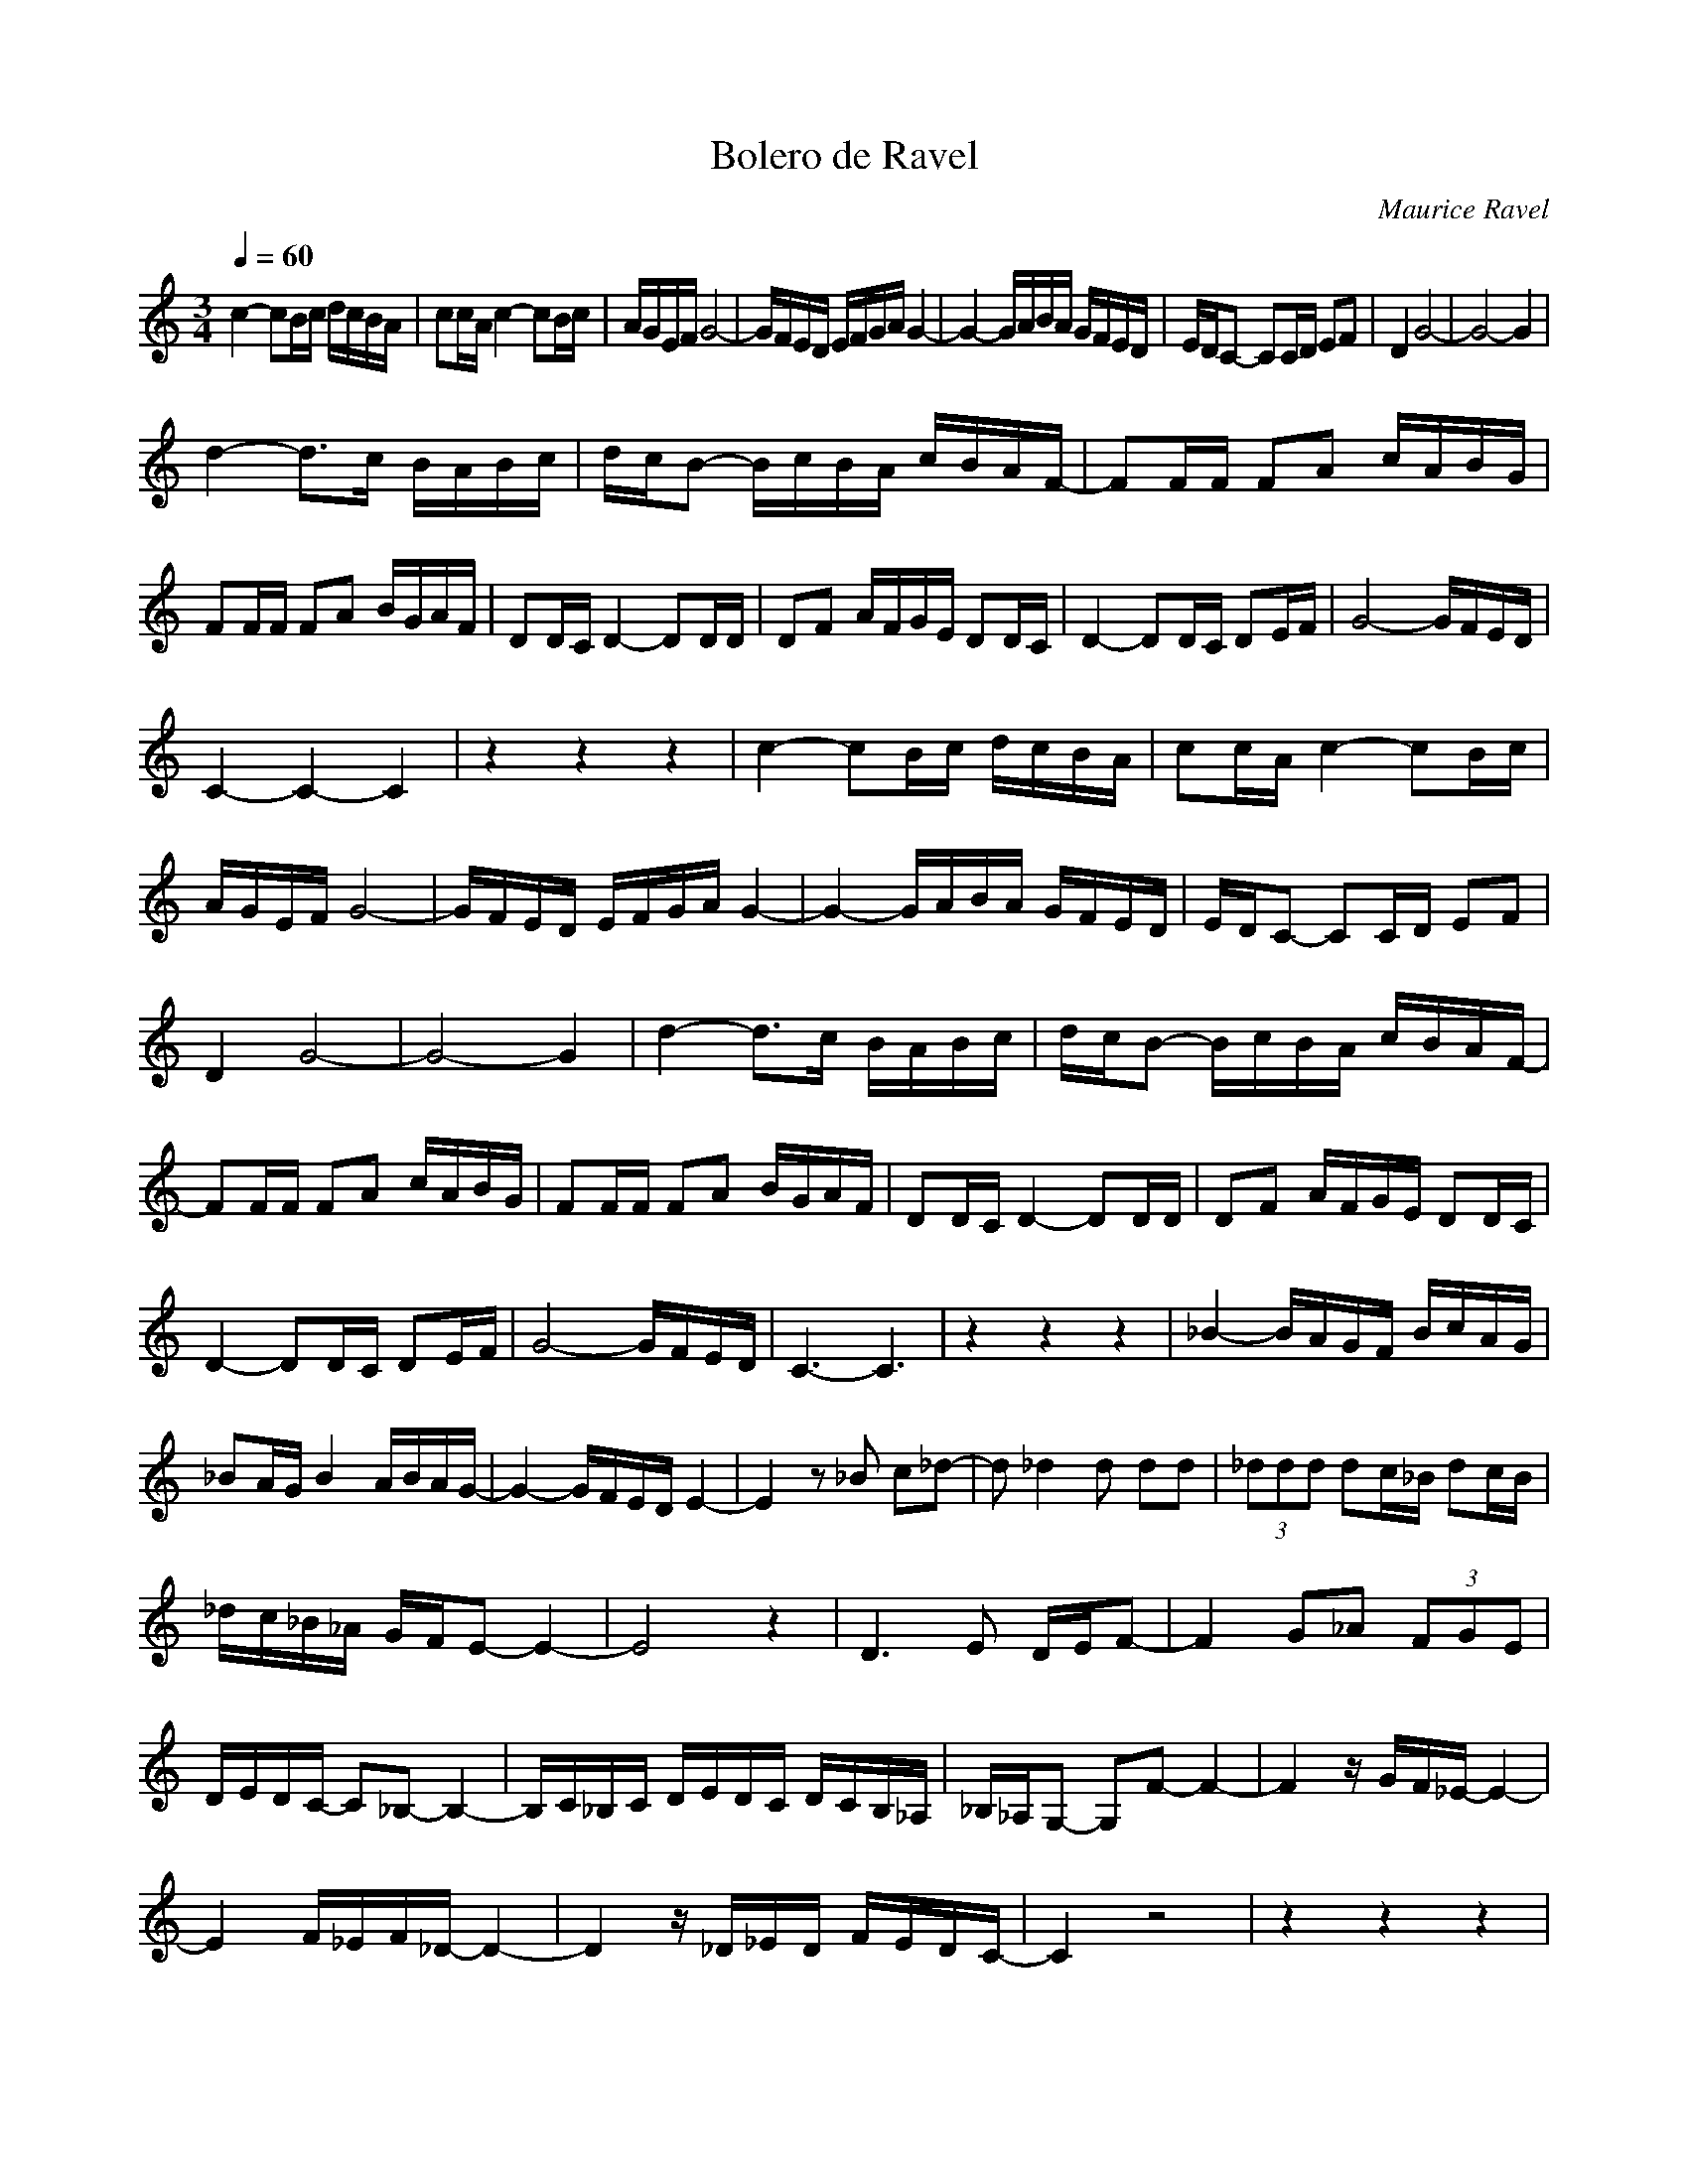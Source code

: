 X:1
T:Bolero de Ravel 
C:Maurice Ravel
L:1/16
Q:1/4=60
M:3/4
I:linebreak 
K:Cmaj
V:1 
c4- c2Bc dcBA | c2cA c4- c2Bc | AGEF G8- | GFED EFGA G4- |G4- GABA GFED | EDC2- C2CD E2F2 | D4 G8- | G8- G4 | 
d4- d2>c2 BABc | dcB2- BcBA cBAF- | F2FF F2A2 cABG | F2FF F2A2 BGAF | D2DC D4- D2DD | D2F2 AFGE D2DC | D4- D2DC D2EF | G8- GFED | 
 C4-C4-C4 | z4 z4 z4 | c4- c2Bc dcBA | c2cA c4- c2Bc |  AGEF G8- | GFED EFGA G4- | G4- GABA GFED | EDC2- C2CD E2F2 | 
 D4 G8- | G8- G4 |d4- d2>c2 BABc | dcB2- BcBA cBAF- |  F2FF F2A2 cABG | F2FF F2A2 BGAF | D2DC D4- D2DD |D2F2 AFGE D2DC |
  D4- D2DC D2EF | G8- GFED | C6-C6 |z4 z4 z4| _B4- BAGF BcAG | _B2AG B4 ABAG- | G4- GFED E4- | E4 z2 _B2 c2_d2- | d2 _d4 d2 d2d2 | (3_d2d2d2 d2c_B d2cB | 
 _dc_B_A GFE2- E4- |E8 z4| D6 E2 DEF2- | F4 G2_A2 (3F2G2E2 |  DEDC- C2_B,2- B,4- | B,C_B,C DEDC DCB,_A, |_B,_A,G,2- G,2F2- F4- | F4 zGF_E- E4- |
  E4 F_EF_D- D4- | D4 z_D_ED FEDC- | C4 z8 | z4 z4 z4| _b4- bagf bc'ag | _b2ag b4 abag- | g4- gfed e4- | e4 z2 _b2 c'2_d'2- | 
  d'2 _d'4 d'2 d'2d'2 |(3_d'2d'2d'2 d'2c'_b d'2c'b | _d'c'_b_a gfe2- e4- | e8 z4|   d6 e2 def2- | f4 g2_a2 (3f2g2e2 |dedc- c2_B2- B4- | Bc_Bc dedc dcB_A | 
   _B_AG2- G2F2- F4- | F4 zGF_E- E4- | E4 F_EF_D- D4- |D4 z_D_ED FEDC- | C4 z8 |]

